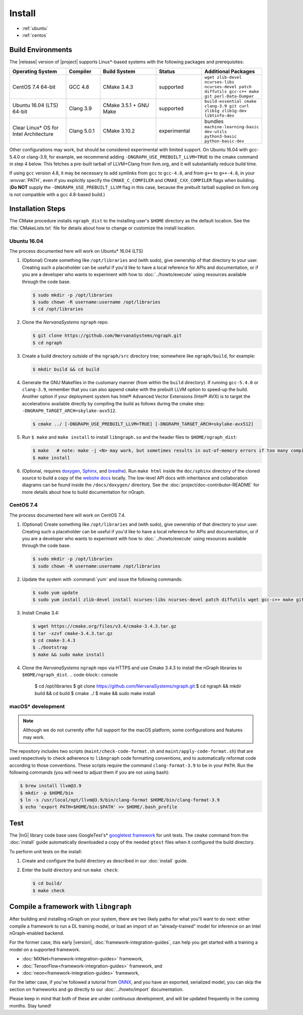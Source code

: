 .. install.rst:

########
Install 
########

* :ref:`ubuntu`
* :ref:`centos`


Build Environments
==================

The |release| version of |project| supports Linux\*-based systems  
with the following packages and prerequisites: 

.. csv-table::
   :header: "Operating System", "Compiler", "Build System", "Status", "Additional Packages"
   :widths: 25, 15, 25, 20, 25
   :escape: ~

   CentOS 7.4 64-bit, GCC 4.8, CMake 3.4.3, supported, ``wget zlib-devel ncurses-libs ncurses-devel patch diffutils gcc-c++ make git perl-Data-Dumper`` 
   Ubuntu 16.04 (LTS) 64-bit, Clang 3.9, CMake 3.5.1 + GNU Make, supported, ``build-essential cmake clang-3.9 git curl zlib1g zlib1g-dev libtinfo-dev``
   Clear Linux\* OS for Intel Architecture, Clang 5.0.1, CMake 3.10.2, experimental, bundles ``machine-learning-basic dev-utils python3-basic python-basic-dev``

Other configurations may work, but should be considered experimental with
limited support. On Ubuntu 16.04 with gcc-5.4.0 or clang-3.9, for example, we 
recommend adding ``-DNGRAPH_USE_PREBUILT_LLVM=TRUE`` to the cmake command in 
step 4 below. This fetches a pre-built tarball of LLVM+Clang from llvm.org, 
and it will substantially reduce build time.

If using ``gcc`` version 4.8, it may be necessary to add symlinks from ``gcc`` 
to ``gcc-4.8``, and from ``g++`` to ``g++-4.8``, in your :envvar:`PATH`, even 
if you explicitly specify the ``CMAKE_C_COMPILER`` and ``CMAKE_CXX_COMPILER`` 
flags when building. (**Do NOT** supply the ``-DNGRAPH_USE_PREBUILT_LLVM`` 
flag in this case, because the prebuilt tarball supplied on llvm.org is not 
compatible with a gcc 4.8-based build.)


Installation Steps
==================

The CMake procedure installs ``ngraph_dist`` to the installing user's ``$HOME`` 
directory as the default location. See the :file:`CMakeLists.txt` file for 
details about how to change or customize the install location.

.. _ubuntu:

Ubuntu 16.04
-------------

The process documented here will work on Ubuntu\* 16.04 (LTS)

#. (Optional) Create something like ``/opt/libraries`` and (with sudo), 
   give ownership of that directory to your user. Creating such a placeholder 
   can be useful if you'd like to have a local reference for APIs and 
   documentation, or if you are a developer who wants to experiment with 
   how to :doc:`../howto/execute` using resources available through the 
   code base.

   .. code-block:: console

      $ sudo mkdir -p /opt/libraries
      $ sudo chown -R username:username /opt/libraries
      $ cd /opt/libraries

#. Clone the `NervanaSystems` ``ngraph`` repo:

   .. code-block:: console

      $ git clone https://github.com/NervanaSystems/ngraph.git
      $ cd ngraph

#. Create a build directory outside of the ``ngraph/src`` directory 
   tree; somewhere like ``ngraph/build``, for example:

   .. code-block:: console

      $ mkdir build && cd build

#. Generate the GNU Makefiles in the customary manner (from within the 
   ``build`` directory). If running ``gcc-5.4.0`` or ``clang-3.9``, remember 
   that you can also append ``cmake`` with the prebuilt LLVM option to 
   speed-up the build. Another option if your deployment system has Intel®
   Advanced Vector Extensions (Intel® AVX) is to target the accelerations 
   available directly by compiling the build as follows during the cmake 
   step: ``-DNGRAPH_TARGET_ARCH=skylake-avx512``.

   .. code-block:: console

      $ cmake ../ [-DNGRAPH_USE_PREBUILT_LLVM=TRUE] [-DNGRAPH_TARGET_ARCH=skylake-avx512]

#. Run ``$ make`` and ``make install`` to install ``libngraph.so`` and the 
   header files to ``$HOME/ngraph_dist``:

   .. code-block:: console
      
      $ make   # note: make -j <N> may work, but sometimes results in out-of-memory errors if too many compilation processes are used
      $ make install          

#. (Optional, requires `doxygen`_, `Sphinx`_, and `breathe`_). Run ``make html`` 
   inside the ``doc/sphinx`` directory of the cloned source to build a copy of 
   the `website docs`_ locally. The low-level API docs with inheritance and 
   collaboration diagrams can be found inside the ``/docs/doxygen/`` directory. 
   See the :doc:`project/doc-contributor-README` for more details about how to 
   build documentation for nGraph. 


.. _centos: 

CentOS 7.4
-----------

The process documented here will work on CentOS 7.4.

#. (Optional) Create something like ``/opt/libraries`` and (with sudo), 
   give ownership of that directory to your user. Creating such a placeholder 
   can be useful if you'd like to have a local reference for APIs and 
   documentation, or if you are a developer who wants to experiment with 
   how to :doc:`../howto/execute` using resources available through the 
   code base.

   .. code-block:: console

      $ sudo mkdir -p /opt/libraries
      $ sudo chown -R username:username /opt/libraries

#. Update the system with :command:`yum` and issue the following commands: 
   
   .. code-block:: console

      $ sudo yum update
      $ sudo yum install zlib-devel install ncurses-libs ncurses-devel patch diffutils wget gcc-c++ make git perl-Data-Dumper


#. Install Cmake 3.4:

   .. code-block:: console
    
      $ wget https://cmake.org/files/v3.4/cmake-3.4.3.tar.gz      
      $ tar -xzvf cmake-3.4.3.tar.gz
      $ cd cmake-3.4.3
      $ ./bootstrap
      $ make && sudo make install  

#. Clone the `NervanaSystems` ``ngraph`` repo via HTTPS and use Cmake 3.4.3 to 
   install the nGraph libraries to ``$HOME/ngraph_dist``. 
   .. code-block:: console

      $ cd /opt/libraries 
      $ git clone https://github.com/NervanaSystems/ngraph.git
      $ cd ngraph && mkdir build && cd build
      $ cmake ../
      $ make && sudo make install 


macOS\* development
--------------------

.. note:: Although we do not currently offer full support for the macOS platform, 
   some configurations and features may work.

The repository includes two scripts (``maint/check-code-format.sh`` and 
``maint/apply-code-format.sh``) that are used respectively to check adherence 
to ``libngraph`` code formatting conventions, and to automatically reformat code 
according to those conventions. These scripts require the command 
``clang-format-3.9`` to be in your ``PATH``. Run the following commands 
(you will need to adjust them if you are not using bash):

.. code-block:: bash

   $ brew install llvm@3.9
   $ mkdir -p $HOME/bin
   $ ln -s /usr/local/opt/llvm@3.9/bin/clang-format $HOME/bin/clang-format-3.9
   $ echo 'export PATH=$HOME/bin:$PATH' >> $HOME/.bash_profile


Test 
====

The |InG| library code base uses GoogleTest's\* `googletest framework`_ 
for unit tests. The ``cmake`` command from the :doc:`install` guide 
automatically downloaded a copy of the needed ``gtest`` files when 
it configured the build directory.

To perform unit tests on the install:

#. Create and configure the build directory as described in our 
   :doc:`install` guide.

#. Enter the build directory and run ``make check``:
   
   .. code-block:: console

      $ cd build/
      $ make check


Compile a framework with ``libngraph``
======================================

After building and installing nGraph on your system, there are two likely 
paths for what you'll want to do next: either compile a framework to run a DL 
training model, or load an import of an "already-trained" model for inference 
on an Intel nGraph-enabled backend.

For the former case, this early |version|, :doc:`framework-integration-guides`, 
can help you get started with a training a model on a supported framework. 

* :doc:`MXNet<framework-integration-guides>` framework,  
* :doc:`TensorFlow<framework-integration-guides>` framework, and
* :doc:`neon<framework-integration-guides>` framework,  


For the latter case, if you've followed a tutorial from `ONNX`_, and you have an 
exported, serialized model, you can skip the section on frameworks and go directly
to our :doc:`../howto/import` documentation. 

Please keep in mind that both of these are under continuous development, and will 
be updated frequently in the coming months. Stay tuned!  


.. _doxygen: https://www.stack.nl/~dimitri/doxygen/
.. _Sphinx:  http://www.sphinx-doc.org/en/stable/
.. _breathe: https://breathe.readthedocs.io/en/latest/
.. _llvm.org: https://www.llvm.org 
.. _NervanaSystems: https://github.com/NervanaSystems/ngraph/blob/master/README.md
.. _googletest framework: https://github.com/google/googletest.git
.. _ONNX: http://onnx.ai
.. _website docs: http://ngraph.nervanasys.com/docs/latest/
